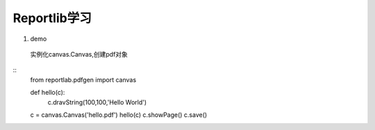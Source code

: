 Reportlib学习
============================

1. demo
 实例化canvas.Canvas,创建pdf对象 

::
 from reportlab.pdfgen import canvas

 def hello(c):
    c.dravString(100,100,'Hello World')

 c = canvas.Canvas('hello.pdf')
 hello(c)
 c.showPage()
 c.save()


